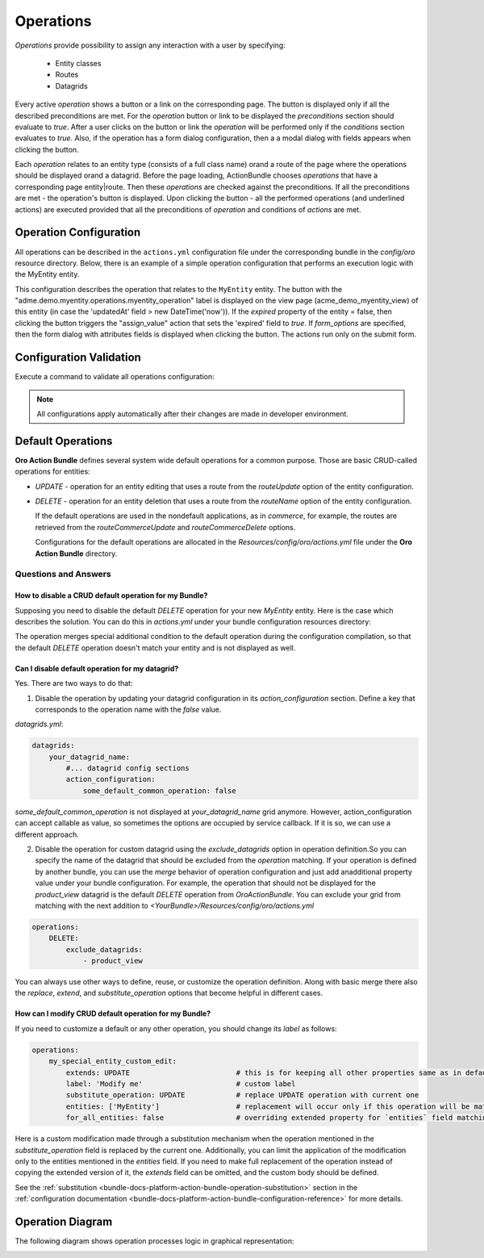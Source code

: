 .. _bundle-docs-platform-action-bundle-operations:

Operations
==========

*Operations* provide possibility to assign any interaction with a user by specifying:

 - Entity classes
 - Routes
 - Datagrids

Every active *operation* shows a button or a link on the corresponding page. The button is displayed only if all the described preconditions are met. For the *operation* button or link to be displayed the `preconditions` section should evaluate to `true`.  After a user clicks on the button or link the *operation* will be performed only if the `conditions` section evaluates to `true`. Also, if the operation has a form dialog configuration, then a a modal dialog with fields appears when clicking the button. 

Each *operation* relates to an entity type (consists of a full class name) or\and a route of the page where the operations should be displayed or\and a datagrid. Before the page loading, ActionBundle chooses *operations* that have a corresponding page entity|route. Then these *operations* are checked against the preconditions. If all the preconditions are met - the operation's button is displayed.
Upon clicking the button - all the performed operations (and underlined actions) are executed provided that all the preconditions of *operation* and conditions of *actions* are met.

Operation Configuration
-----------------------

All operations can be described in the ``actions.yml`` configuration file under the corresponding bundle in the `config/oro` resource directory.
Below, there is an example of a simple operation configuration that performs an execution logic with the MyEntity entity.

.. code-block:: none
   :linenos:

    operations:
        acme_demo_expire_myentity_operation:                            # operation name
            extends: entity_operation_base                              # (optional) parent operation if needed
            replace:                                                    # (optional) the list of nodes that should be replaced in the parent operation
                - frontend_options                                      # node name
            label: aсme.demo.operations.myentity_operation              # label for operation button
            enabled: true                                               # (optional, default = true) is operation enabled
            substitute_operation:  entity_common_operation              # (optional) name of operation that must be substituted with current one if it appears
            entities:                                                   # (optional) list of entity classes
                - Acme\Bundle\DemoBundle\Entity\MyEntity                # entity class
                - AcmeDemoBundle:MyEntity2
            for_all_entities: false                                     # (optional, default = false) is operation match for all entities
            exclude_entities: ['AcmeDemoBundle:MyEntity3']              # (optional) list of entities that must be ignored for this operation (usefull with "for_all_entities" option)
            routes:                                                     # (optional) list of routes
                - acme_demo_myentity_view                               # route name
            datagrids:                                                  # (optional) list of datagrids
                - acme-demo-grid                                        # datagrid name
            for_all_datagrids: false                                    # (optional, default = false) is operation available in all datagrids if any
            exclude_datagrids: ['datagrid-demo']                        # (optional) list of datagrids that should never be matched by this operation in any context (usefull with "for_all_datagrids" option)
            groups: ['operations_on_acme_entities']                     # (optional) list of groups that can be assigned to operation (tagging mechanism) to be available or filtered among in usual code or templates
            order: 10                                                   # (optional, default = 0) display order of operation button
            acl_resource: acme_demo_myentity_view                       # (optional) ACL resource name that will be checked while checking that operation execution is allowed

            button_options:                                             # (optional) display options for operation button
                icon: fa-clock-o                                         # (optional) class of button icon
                class: btn                                              # (optional) class of button
                group: aсme.demo.operation.demogroup.label              # (optional) group operation to drop-down on the label
                template: customTemplate.html.twig                      # (optional) custom button template
                page_component_module:                                  # (optional) js-component module
                    acme/js/app/components/demo-component
                page_component_options:                                 # (optional) js-component module options
                    parameterName: parameterValue
                data:                                                   # custom data attributes which will be added to button
                    attributeName: attributeValue

            frontend_options:                                           # (optional) display options for operation button
                template: customDialogTemplate.html.twig                # (optional) custom template, can be used both for page or dialog
                title: aсme.demo.operations.dialog.title                # (optional) custom title
                title_parameters:
                    %%some_param%%: $.paramValue
                options:                                                # (optional) modal dialog options
                    allowMaximize: true
                    allowMinimize: true
                    dblclick: maximize
                    maximizedHeightDecreaseBy: minimize-bar
                    width: 1000
                show_dialog: true                                       # (optional, by default: true) if `false` - operation will be opened on page
                confirmation: aсme.demo.operation_perform_confirm       # (optional) Confirmation message before start operation`s execution

            attributes:                                                 # (optional) list of all existing attributes
                demo_attr:                                              # attribute name
                    label: Demo Field                                   # attribute label
                    type: string                                        # attribute type
                    property_path: data.demo                            # (optional if label and type are set) path to entity property, which helps to automatically defined attribute metadata, and will be mapped for that property
                    options:                                            # attribute options
                        class: \Acme\Bundle\DemoBundle\Model\MyModel    # (optional) entity class name, set if type is entity

            datagrid_options:
                mass_action_provider:                                   # (optional) service name, marked with "oro_action.datagrid.mass_action_provider" tag
                    acme.action.datagrid.mass_action_provider           # and must implement Oro\Bundle\ActionBundle\Datagrid\Provider\MassActionProviderInterface
                mass_action:                                            # (optional) configuration of datagrid mass action
                    type: window
                    label: acme.demo.mass_action.label
                    icon: plus
                    route: acme_demo_bundle_massaction
                    frontend_options:
                        title: acme.demo.mass_action.action.label
                        dialogOptions:
                            modal: true
                            ...

            form_options:                                               # (optional) parameters which will be passed to form dialog
                attribute_fields:                                       # list of attribute fields which will be shown in dialog
                    demo_attr:                                          # attribute name (must be configured in `attributes` block of action config)
                        form_type: text                                 # needed type of current field
                            options:                                    # list of form field options
                                required: true                          # define this field as required
                                constraints:                            # list of constraints
                                    - NotBlank: ~                       # this field must be filled
                attribute_default_values:                               # (optional) define default values for attributes
                    demo_attr: $demo                                    # use attribute name and property path or simple string for attribute value

            form_init:                                                  # (optional) any needed actions which will execute before showing form dialog
                - '@assign_value':                                        # action alias
                    conditions:                                         # (optional) conditions list to allow current action
                        '@empty': $description                            # condition definition
                    parameters: [$.demo_attr, 'Demo Data']              # parameters of current action

            preactions:                                                 # (optional) any needed pre actions which will execute before pre conditions
                - '@create_datetime':                                     # action alias
                    attribute: $.date                                   # action parameters

            preconditions:                                              # (optional) pre conditions for display Action button
                - '@gt': [$updatedAt, $.date]                               # condition definition

            conditions:                                                 # (optional) conditions for execution Action button
                - '@equal': [$expired, false]                               # condition definition

            actions:                                                    # (optional) any needed actions which will execute after click on th button
                - '@assign_value': [$expired, true]                       # action definition


This configuration describes the operation that relates to the ``MyEntity`` entity. The button with the "adme.demo.myentity.operations.myentity_operation" label is displayed on the view page (acme_demo_myentity_view) of this entity (in case the 'updatedAt' field > new DateTime('now')). If the `expired` property of the entity = false, then clicking the button triggers the "assign_value" action that sets the 'expired' field to `true`. If `form_options` are specified, then the form dialog with attributes fields is displayed when clicking the button. The actions run only on the submit form.

Configuration Validation
------------------------

Execute a command to validate all operations configuration:

.. code-block:: php
   :linenos:

    php bin/console oro:action:configuration:validate

.. note:: All configurations apply automatically after their changes are made in developer environment.

Default Operations
------------------

**Oro Action Bundle** defines several system wide default operations for a common purpose. Those are basic CRUD-called operations for entities:
 
- `UPDATE` - operation for an entity editing that uses a route from the `routeUpdate` option of the entity configuration.
- `DELETE` - operation for an entity deletion that uses a route from the `routeName` option of the entity configuration.

  If the default operations are used in the nondefault applications, as in `commerce`, for example, the routes are retrieved from the `routeCommerceUpdate` and `routeCommerceDelete` options.

  Configurations for the default operations are allocated in the `Resources/config/oro/actions.yml` file under the **Oro Action Bundle** directory.

Questions and Answers
^^^^^^^^^^^^^^^^^^^^^

How to disable a CRUD default operation for my Bundle?
~~~~~~~~~~~~~~~~~~~~~~~~~~~~~~~~~~~~~~~~~~~~~~~~~~~~~~

Supposing you need to disable the default `DELETE` operation for your new `MyEntity` entity. Here is the case which describes the solution. You can do this in `actions.yml` under your bundle configuration resources directory:

.. code-block:: php
   :linenos:

    operations:
        DELETE:f
            exclude_entities: ['MyEntity']

The operation merges special additional condition to the default operation during the configuration compilation, so that the default `DELETE` operation doesn't match your entity and is not displayed as well.

Can I disable default operation for my datagrid?
~~~~~~~~~~~~~~~~~~~~~~~~~~~~~~~~~~~~~~~~~~~~~~~~

Yes. There are two ways to do that:

1. Disable the operation by updating your datagrid configuration in its `action_configuration` section. Define a key that corresponds to the operation name with the `false` value.

`datagrids.yml`:

.. code::

    datagrids:
        your_datagrid_name:
            #... datagrid config sections
            action_configuration:
                some_default_common_operation: false

`some_default_common_operation` is not displayed at `your_datagrid_name` grid anymore. However, action_configuration can accept callable as value, so sometimes the options are occupied by service callback. If it is so, we can use a different approach.

2. Disable the operation for custom datagrid using the `exclude_datagrids` option in operation definition.So you can specify the name of the datagrid that should be excluded from the *operation* matching. If your operation is defined by another bundle, you can use the *merge* behavior of operation configuration and just add anadditional property value under your bundle configuration. For example, the operation that should not be displayed for the `product_view` datagrid is the default `DELETE` operation from `OroActionBundle`. You can exclude your grid from matching with the next addition to `<YourBundle>/Resources/config/oro/actions.yml`

.. code::

    operations:
        DELETE:
            exclude_datagrids:
                - product_view

You can always use other ways to define, reuse, or customize the operation definition. Along with basic merge there also the `replace`, `extend`, and `substitute_operation` options that become helpful in different cases.

How can I modify CRUD default operation for my Bundle?
~~~~~~~~~~~~~~~~~~~~~~~~~~~~~~~~~~~~~~~~~~~~~~~~~~~~~~

If you need to customize a default or any other operation, you should change its `label` as follows:
 
.. code::

    operations:
        my_special_entity_custom_edit:
            extends: UPDATE                         # this is for keeping all other properties same as in default
            label: 'Modify me'                      # custom label
            substitute_operation: UPDATE            # replace UPDATE operation with current one
            entities: ['MyEntity']                  # replacement will occur only if this operation will be matched by entity
            for_all_entities: false                 # overriding extended property for `entities` field matching only

Here is a custom modification made through a substitution mechanism when the operation mentioned in the `substitute_operation` field is replaced by the current one.
Additionally, you can limit the application of the modification only to the entities mentioned in the `entities` field. If you need to make full replacement of the operation instead of copying the extended version of it, the `extends` field can be omitted, and the custom body should be defined.

See the :ref:`substitution <bundle-docs-platform-action-bundle-operation-substitution>` section in the :ref:`configuration documentation <bundle-docs-platform-action-bundle-configuration-reference>` for more details.

Operation Diagram
-----------------

The following diagram shows operation processes logic in graphical representation:

.. image:: /img/backend/bundles/ActionBundle/operation.png
   :alt: Operation Diagram

